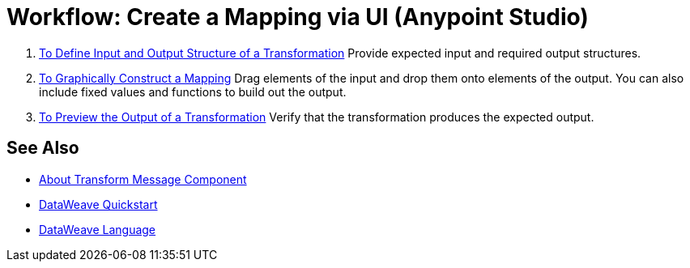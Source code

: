 = Workflow: Create a Mapping via UI (Anypoint Studio)





. link:/anypoint-studio/v/7/input-output-structure-transformation-studio-task[To Define Input and Output Structure of a Transformation]
Provide expected input and required output structures.


. link:/anypoint-studio/v/7/graphically-construct-mapping-studio-task[To Graphically Construct a Mapping]
Drag elements of the input and drop them onto elements of the output. You can also include fixed values and functions to build out the output.


. link:/anypoint-studio/v/7/preview-transformation-output-studio-task[To Preview the Output of a Transformation]
Verify that the transformation produces the expected output.





== See Also

* link:/anypoint-studio/v/7/transform-message-component-concept-studio[About Transform Message Component]
* link:mule-user-guide/v/4.0/dataweave-quickstart[DataWeave Quickstart]
* link:mule-user-guide/v/4.0/dataweave[DataWeave Language]
